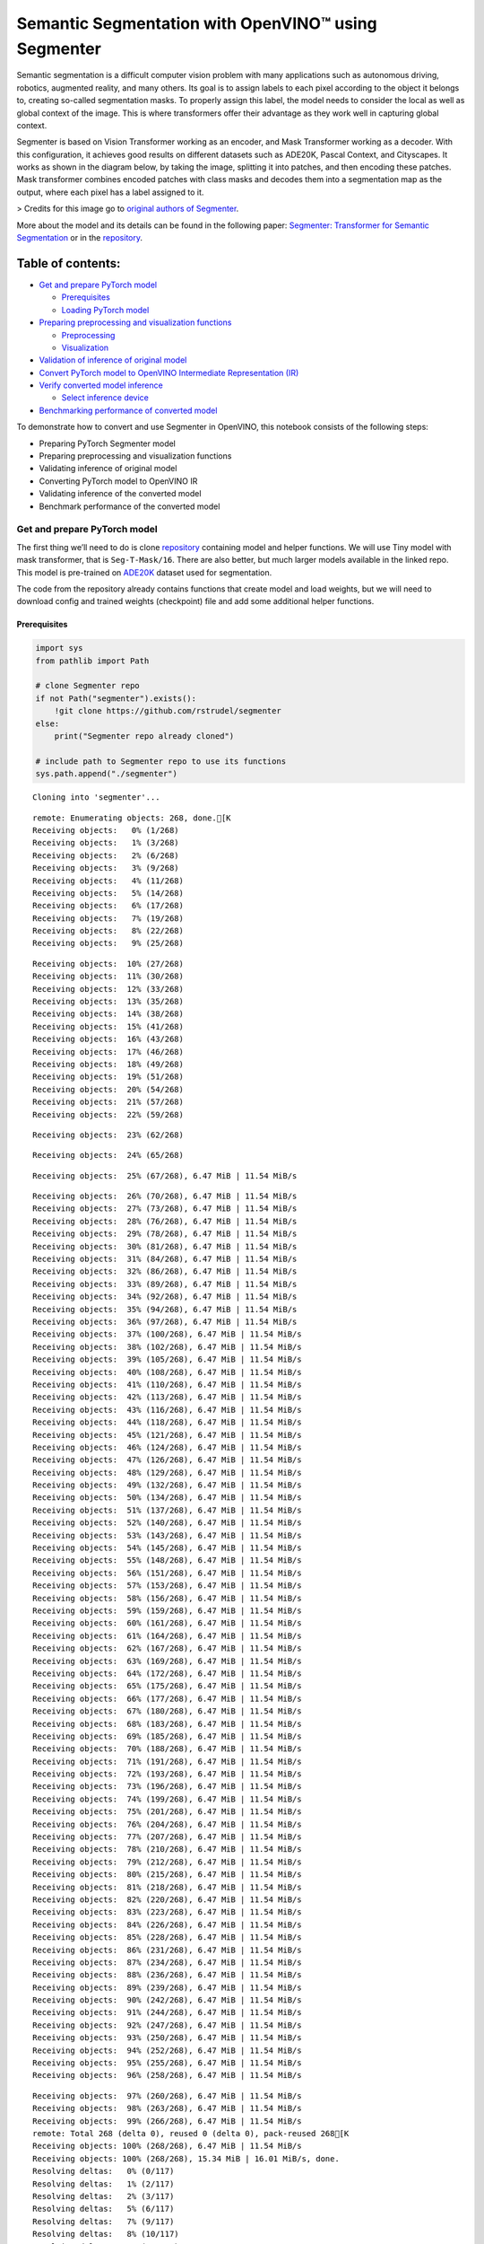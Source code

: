 Semantic Segmentation with OpenVINO™ using Segmenter
====================================================

Semantic segmentation is a difficult computer vision problem with many
applications such as autonomous driving, robotics, augmented reality,
and many others. Its goal is to assign labels to each pixel according to
the object it belongs to, creating so-called segmentation masks. To
properly assign this label, the model needs to consider the local as
well as global context of the image. This is where transformers offer
their advantage as they work well in capturing global context.

Segmenter is based on Vision Transformer working as an encoder, and Mask
Transformer working as a decoder. With this configuration, it achieves
good results on different datasets such as ADE20K, Pascal Context, and
Cityscapes. It works as shown in the diagram below, by taking the image,
splitting it into patches, and then encoding these patches. Mask
transformer combines encoded patches with class masks and decodes them
into a segmentation map as the output, where each pixel has a label
assigned to it.

|Segmenter diagram| > Credits for this image go to `original authors of
Segmenter <https://github.com/rstrudel/segmenter>`__.

More about the model and its details can be found in the following
paper: `Segmenter: Transformer for Semantic
Segmentation <https://arxiv.org/abs/2105.05633>`__ or in the
`repository <https://github.com/rstrudel/segmenter>`__.

Table of contents:
^^^^^^^^^^^^^^^^^^

-  `Get and prepare PyTorch model <#get-and-prepare-pytorch-model>`__

   -  `Prerequisites <#prerequisites>`__
   -  `Loading PyTorch model <#loading-pytorch-model>`__

-  `Preparing preprocessing and visualization
   functions <#preparing-preprocessing-and-visualization-functions>`__

   -  `Preprocessing <#preprocessing>`__
   -  `Visualization <#visualization>`__

-  `Validation of inference of original
   model <#validation-of-inference-of-original-model>`__
-  `Convert PyTorch model to OpenVINO Intermediate Representation
   (IR) <#convert-pytorch-model-to-openvino-intermediate-representation-ir>`__
-  `Verify converted model
   inference <#verify-converted-model-inference>`__

   -  `Select inference device <#select-inference-device>`__

-  `Benchmarking performance of converted
   model <#benchmarking-performance-of-converted-model>`__

.. |Segmenter diagram| image:: https://github.com/openvinotoolkit/openvino_notebooks/assets/93932510/f57979e7-fd3b-449f-bf01-afe0f965abbc

To demonstrate how to convert and use Segmenter in OpenVINO, this
notebook consists of the following steps:

-  Preparing PyTorch Segmenter model
-  Preparing preprocessing and visualization functions
-  Validating inference of original model
-  Converting PyTorch model to OpenVINO IR
-  Validating inference of the converted model
-  Benchmark performance of the converted model

Get and prepare PyTorch model
-----------------------------



The first thing we’ll need to do is clone
`repository <https://github.com/rstrudel/segmenter>`__ containing model
and helper functions. We will use Tiny model with mask transformer, that
is ``Seg-T-Mask/16``. There are also better, but much larger models
available in the linked repo. This model is pre-trained on
`ADE20K <https://groups.csail.mit.edu/vision/datasets/ADE20K/>`__
dataset used for segmentation.

The code from the repository already contains functions that create
model and load weights, but we will need to download config and trained
weights (checkpoint) file and add some additional helper functions.

Prerequisites
~~~~~~~~~~~~~



.. code:: ipython3

    import sys
    from pathlib import Path

    # clone Segmenter repo
    if not Path("segmenter").exists():
        !git clone https://github.com/rstrudel/segmenter
    else:
        print("Segmenter repo already cloned")

    # include path to Segmenter repo to use its functions
    sys.path.append("./segmenter")


.. parsed-literal::

    Cloning into 'segmenter'...


.. parsed-literal::

    remote: Enumerating objects: 268, done.[K
    Receiving objects:   0% (1/268)
    Receiving objects:   1% (3/268)
    Receiving objects:   2% (6/268)
    Receiving objects:   3% (9/268)
    Receiving objects:   4% (11/268)
    Receiving objects:   5% (14/268)
    Receiving objects:   6% (17/268)
    Receiving objects:   7% (19/268)
    Receiving objects:   8% (22/268)
    Receiving objects:   9% (25/268)

.. parsed-literal::

    Receiving objects:  10% (27/268)
    Receiving objects:  11% (30/268)
    Receiving objects:  12% (33/268)
    Receiving objects:  13% (35/268)
    Receiving objects:  14% (38/268)
    Receiving objects:  15% (41/268)
    Receiving objects:  16% (43/268)
    Receiving objects:  17% (46/268)
    Receiving objects:  18% (49/268)
    Receiving objects:  19% (51/268)
    Receiving objects:  20% (54/268)
    Receiving objects:  21% (57/268)
    Receiving objects:  22% (59/268)

.. parsed-literal::

    Receiving objects:  23% (62/268)

.. parsed-literal::

    Receiving objects:  24% (65/268)

.. parsed-literal::

    Receiving objects:  25% (67/268), 6.47 MiB | 11.54 MiB/s

.. parsed-literal::

    Receiving objects:  26% (70/268), 6.47 MiB | 11.54 MiB/s
    Receiving objects:  27% (73/268), 6.47 MiB | 11.54 MiB/s
    Receiving objects:  28% (76/268), 6.47 MiB | 11.54 MiB/s
    Receiving objects:  29% (78/268), 6.47 MiB | 11.54 MiB/s
    Receiving objects:  30% (81/268), 6.47 MiB | 11.54 MiB/s
    Receiving objects:  31% (84/268), 6.47 MiB | 11.54 MiB/s
    Receiving objects:  32% (86/268), 6.47 MiB | 11.54 MiB/s
    Receiving objects:  33% (89/268), 6.47 MiB | 11.54 MiB/s
    Receiving objects:  34% (92/268), 6.47 MiB | 11.54 MiB/s
    Receiving objects:  35% (94/268), 6.47 MiB | 11.54 MiB/s
    Receiving objects:  36% (97/268), 6.47 MiB | 11.54 MiB/s
    Receiving objects:  37% (100/268), 6.47 MiB | 11.54 MiB/s
    Receiving objects:  38% (102/268), 6.47 MiB | 11.54 MiB/s
    Receiving objects:  39% (105/268), 6.47 MiB | 11.54 MiB/s
    Receiving objects:  40% (108/268), 6.47 MiB | 11.54 MiB/s
    Receiving objects:  41% (110/268), 6.47 MiB | 11.54 MiB/s
    Receiving objects:  42% (113/268), 6.47 MiB | 11.54 MiB/s
    Receiving objects:  43% (116/268), 6.47 MiB | 11.54 MiB/s
    Receiving objects:  44% (118/268), 6.47 MiB | 11.54 MiB/s
    Receiving objects:  45% (121/268), 6.47 MiB | 11.54 MiB/s
    Receiving objects:  46% (124/268), 6.47 MiB | 11.54 MiB/s
    Receiving objects:  47% (126/268), 6.47 MiB | 11.54 MiB/s
    Receiving objects:  48% (129/268), 6.47 MiB | 11.54 MiB/s
    Receiving objects:  49% (132/268), 6.47 MiB | 11.54 MiB/s
    Receiving objects:  50% (134/268), 6.47 MiB | 11.54 MiB/s
    Receiving objects:  51% (137/268), 6.47 MiB | 11.54 MiB/s
    Receiving objects:  52% (140/268), 6.47 MiB | 11.54 MiB/s
    Receiving objects:  53% (143/268), 6.47 MiB | 11.54 MiB/s
    Receiving objects:  54% (145/268), 6.47 MiB | 11.54 MiB/s
    Receiving objects:  55% (148/268), 6.47 MiB | 11.54 MiB/s
    Receiving objects:  56% (151/268), 6.47 MiB | 11.54 MiB/s
    Receiving objects:  57% (153/268), 6.47 MiB | 11.54 MiB/s
    Receiving objects:  58% (156/268), 6.47 MiB | 11.54 MiB/s
    Receiving objects:  59% (159/268), 6.47 MiB | 11.54 MiB/s
    Receiving objects:  60% (161/268), 6.47 MiB | 11.54 MiB/s
    Receiving objects:  61% (164/268), 6.47 MiB | 11.54 MiB/s
    Receiving objects:  62% (167/268), 6.47 MiB | 11.54 MiB/s
    Receiving objects:  63% (169/268), 6.47 MiB | 11.54 MiB/s
    Receiving objects:  64% (172/268), 6.47 MiB | 11.54 MiB/s
    Receiving objects:  65% (175/268), 6.47 MiB | 11.54 MiB/s
    Receiving objects:  66% (177/268), 6.47 MiB | 11.54 MiB/s
    Receiving objects:  67% (180/268), 6.47 MiB | 11.54 MiB/s
    Receiving objects:  68% (183/268), 6.47 MiB | 11.54 MiB/s
    Receiving objects:  69% (185/268), 6.47 MiB | 11.54 MiB/s
    Receiving objects:  70% (188/268), 6.47 MiB | 11.54 MiB/s
    Receiving objects:  71% (191/268), 6.47 MiB | 11.54 MiB/s
    Receiving objects:  72% (193/268), 6.47 MiB | 11.54 MiB/s
    Receiving objects:  73% (196/268), 6.47 MiB | 11.54 MiB/s
    Receiving objects:  74% (199/268), 6.47 MiB | 11.54 MiB/s
    Receiving objects:  75% (201/268), 6.47 MiB | 11.54 MiB/s
    Receiving objects:  76% (204/268), 6.47 MiB | 11.54 MiB/s
    Receiving objects:  77% (207/268), 6.47 MiB | 11.54 MiB/s
    Receiving objects:  78% (210/268), 6.47 MiB | 11.54 MiB/s
    Receiving objects:  79% (212/268), 6.47 MiB | 11.54 MiB/s
    Receiving objects:  80% (215/268), 6.47 MiB | 11.54 MiB/s
    Receiving objects:  81% (218/268), 6.47 MiB | 11.54 MiB/s
    Receiving objects:  82% (220/268), 6.47 MiB | 11.54 MiB/s
    Receiving objects:  83% (223/268), 6.47 MiB | 11.54 MiB/s
    Receiving objects:  84% (226/268), 6.47 MiB | 11.54 MiB/s
    Receiving objects:  85% (228/268), 6.47 MiB | 11.54 MiB/s
    Receiving objects:  86% (231/268), 6.47 MiB | 11.54 MiB/s
    Receiving objects:  87% (234/268), 6.47 MiB | 11.54 MiB/s
    Receiving objects:  88% (236/268), 6.47 MiB | 11.54 MiB/s
    Receiving objects:  89% (239/268), 6.47 MiB | 11.54 MiB/s
    Receiving objects:  90% (242/268), 6.47 MiB | 11.54 MiB/s
    Receiving objects:  91% (244/268), 6.47 MiB | 11.54 MiB/s
    Receiving objects:  92% (247/268), 6.47 MiB | 11.54 MiB/s
    Receiving objects:  93% (250/268), 6.47 MiB | 11.54 MiB/s
    Receiving objects:  94% (252/268), 6.47 MiB | 11.54 MiB/s
    Receiving objects:  95% (255/268), 6.47 MiB | 11.54 MiB/s
    Receiving objects:  96% (258/268), 6.47 MiB | 11.54 MiB/s

.. parsed-literal::

    Receiving objects:  97% (260/268), 6.47 MiB | 11.54 MiB/s
    Receiving objects:  98% (263/268), 6.47 MiB | 11.54 MiB/s
    Receiving objects:  99% (266/268), 6.47 MiB | 11.54 MiB/s
    remote: Total 268 (delta 0), reused 0 (delta 0), pack-reused 268[K
    Receiving objects: 100% (268/268), 6.47 MiB | 11.54 MiB/s
    Receiving objects: 100% (268/268), 15.34 MiB | 16.01 MiB/s, done.
    Resolving deltas:   0% (0/117)
    Resolving deltas:   1% (2/117)
    Resolving deltas:   2% (3/117)
    Resolving deltas:   5% (6/117)
    Resolving deltas:   7% (9/117)
    Resolving deltas:   8% (10/117)
    Resolving deltas:   9% (11/117)
    Resolving deltas:  10% (12/117)
    Resolving deltas:  11% (13/117)
    Resolving deltas:  13% (16/117)
    Resolving deltas:  14% (17/117)
    Resolving deltas:  27% (32/117)
    Resolving deltas:  30% (36/117)
    Resolving deltas:  58% (68/117)
    Resolving deltas:  61% (72/117)
    Resolving deltas:  71% (84/117)
    Resolving deltas:  75% (88/117)
    Resolving deltas:  76% (90/117)
    Resolving deltas:  77% (91/117)
    Resolving deltas:  82% (96/117)
    Resolving deltas: 100% (117/117)
    Resolving deltas: 100% (117/117), done.


.. code:: ipython3

    # Installing requirements
    %pip install -q "openvino>=2023.1.0"
    %pip install -r segmenter/requirements.txt


.. parsed-literal::

    Note: you may need to restart the kernel to use updated packages.


.. parsed-literal::

    Requirement already satisfied: torch in /opt/home/k8sworker/ci-ai/cibuilds/ov-notebook/OVNotebookOps-642/.workspace/scm/ov-notebook/.venv/lib/python3.8/site-packages (from -r segmenter/requirements.txt (line 1)) (2.1.0+cpu)
    Requirement already satisfied: click in /opt/home/k8sworker/ci-ai/cibuilds/ov-notebook/OVNotebookOps-642/.workspace/scm/ov-notebook/.venv/lib/python3.8/site-packages (from -r segmenter/requirements.txt (line 2)) (8.1.7)
    Requirement already satisfied: numpy in /opt/home/k8sworker/ci-ai/cibuilds/ov-notebook/OVNotebookOps-642/.workspace/scm/ov-notebook/.venv/lib/python3.8/site-packages (from -r segmenter/requirements.txt (line 3)) (1.23.5)


.. parsed-literal::

    Collecting einops (from -r segmenter/requirements.txt (line 4))
      Using cached einops-0.7.0-py3-none-any.whl.metadata (13 kB)


.. parsed-literal::

    Collecting python-hostlist (from -r segmenter/requirements.txt (line 5))
      Using cached python_hostlist-1.23.0-py3-none-any.whl
    Requirement already satisfied: tqdm in /opt/home/k8sworker/ci-ai/cibuilds/ov-notebook/OVNotebookOps-642/.workspace/scm/ov-notebook/.venv/lib/python3.8/site-packages (from -r segmenter/requirements.txt (line 6)) (4.66.2)
    Requirement already satisfied: requests in /opt/home/k8sworker/ci-ai/cibuilds/ov-notebook/OVNotebookOps-642/.workspace/scm/ov-notebook/.venv/lib/python3.8/site-packages (from -r segmenter/requirements.txt (line 7)) (2.31.0)
    Requirement already satisfied: pyyaml in /opt/home/k8sworker/ci-ai/cibuilds/ov-notebook/OVNotebookOps-642/.workspace/scm/ov-notebook/.venv/lib/python3.8/site-packages (from -r segmenter/requirements.txt (line 8)) (6.0.1)


.. parsed-literal::

    Collecting timm==0.4.12 (from -r segmenter/requirements.txt (line 9))
      Using cached timm-0.4.12-py3-none-any.whl.metadata (30 kB)


.. parsed-literal::

    Collecting mmcv==1.3.8 (from -r segmenter/requirements.txt (line 10))
      Using cached mmcv-1.3.8-py2.py3-none-any.whl


.. parsed-literal::

    Collecting mmsegmentation==0.14.1 (from -r segmenter/requirements.txt (line 11))
      Using cached mmsegmentation-0.14.1-py3-none-any.whl.metadata (8.3 kB)
    Requirement already satisfied: torchvision in /opt/home/k8sworker/ci-ai/cibuilds/ov-notebook/OVNotebookOps-642/.workspace/scm/ov-notebook/.venv/lib/python3.8/site-packages (from timm==0.4.12->-r segmenter/requirements.txt (line 9)) (0.16.0+cpu)


.. parsed-literal::

    Collecting addict (from mmcv==1.3.8->-r segmenter/requirements.txt (line 10))
      Using cached addict-2.4.0-py3-none-any.whl.metadata (1.0 kB)
    Requirement already satisfied: Pillow in /opt/home/k8sworker/ci-ai/cibuilds/ov-notebook/OVNotebookOps-642/.workspace/scm/ov-notebook/.venv/lib/python3.8/site-packages (from mmcv==1.3.8->-r segmenter/requirements.txt (line 10)) (10.2.0)


.. parsed-literal::

    Collecting yapf (from mmcv==1.3.8->-r segmenter/requirements.txt (line 10))
      Using cached yapf-0.40.2-py3-none-any.whl.metadata (45 kB)
    Requirement already satisfied: matplotlib in /opt/home/k8sworker/ci-ai/cibuilds/ov-notebook/OVNotebookOps-642/.workspace/scm/ov-notebook/.venv/lib/python3.8/site-packages (from mmsegmentation==0.14.1->-r segmenter/requirements.txt (line 11)) (3.7.5)
    Requirement already satisfied: prettytable in /opt/home/k8sworker/ci-ai/cibuilds/ov-notebook/OVNotebookOps-642/.workspace/scm/ov-notebook/.venv/lib/python3.8/site-packages (from mmsegmentation==0.14.1->-r segmenter/requirements.txt (line 11)) (3.10.0)
    Requirement already satisfied: filelock in /opt/home/k8sworker/ci-ai/cibuilds/ov-notebook/OVNotebookOps-642/.workspace/scm/ov-notebook/.venv/lib/python3.8/site-packages (from torch->-r segmenter/requirements.txt (line 1)) (3.13.3)
    Requirement already satisfied: typing-extensions in /opt/home/k8sworker/ci-ai/cibuilds/ov-notebook/OVNotebookOps-642/.workspace/scm/ov-notebook/.venv/lib/python3.8/site-packages (from torch->-r segmenter/requirements.txt (line 1)) (4.10.0)
    Requirement already satisfied: sympy in /opt/home/k8sworker/ci-ai/cibuilds/ov-notebook/OVNotebookOps-642/.workspace/scm/ov-notebook/.venv/lib/python3.8/site-packages (from torch->-r segmenter/requirements.txt (line 1)) (1.12)
    Requirement already satisfied: networkx in /opt/home/k8sworker/ci-ai/cibuilds/ov-notebook/OVNotebookOps-642/.workspace/scm/ov-notebook/.venv/lib/python3.8/site-packages (from torch->-r segmenter/requirements.txt (line 1)) (3.1)
    Requirement already satisfied: jinja2 in /opt/home/k8sworker/ci-ai/cibuilds/ov-notebook/OVNotebookOps-642/.workspace/scm/ov-notebook/.venv/lib/python3.8/site-packages (from torch->-r segmenter/requirements.txt (line 1)) (3.1.3)
    Requirement already satisfied: fsspec in /opt/home/k8sworker/ci-ai/cibuilds/ov-notebook/OVNotebookOps-642/.workspace/scm/ov-notebook/.venv/lib/python3.8/site-packages (from torch->-r segmenter/requirements.txt (line 1)) (2024.2.0)
    Requirement already satisfied: charset-normalizer<4,>=2 in /opt/home/k8sworker/ci-ai/cibuilds/ov-notebook/OVNotebookOps-642/.workspace/scm/ov-notebook/.venv/lib/python3.8/site-packages (from requests->-r segmenter/requirements.txt (line 7)) (3.3.2)
    Requirement already satisfied: idna<4,>=2.5 in /opt/home/k8sworker/ci-ai/cibuilds/ov-notebook/OVNotebookOps-642/.workspace/scm/ov-notebook/.venv/lib/python3.8/site-packages (from requests->-r segmenter/requirements.txt (line 7)) (3.6)
    Requirement already satisfied: urllib3<3,>=1.21.1 in /opt/home/k8sworker/ci-ai/cibuilds/ov-notebook/OVNotebookOps-642/.workspace/scm/ov-notebook/.venv/lib/python3.8/site-packages (from requests->-r segmenter/requirements.txt (line 7)) (2.2.1)
    Requirement already satisfied: certifi>=2017.4.17 in /opt/home/k8sworker/ci-ai/cibuilds/ov-notebook/OVNotebookOps-642/.workspace/scm/ov-notebook/.venv/lib/python3.8/site-packages (from requests->-r segmenter/requirements.txt (line 7)) (2024.2.2)


.. parsed-literal::

    Requirement already satisfied: MarkupSafe>=2.0 in /opt/home/k8sworker/ci-ai/cibuilds/ov-notebook/OVNotebookOps-642/.workspace/scm/ov-notebook/.venv/lib/python3.8/site-packages (from jinja2->torch->-r segmenter/requirements.txt (line 1)) (2.1.5)
    Requirement already satisfied: contourpy>=1.0.1 in /opt/home/k8sworker/ci-ai/cibuilds/ov-notebook/OVNotebookOps-642/.workspace/scm/ov-notebook/.venv/lib/python3.8/site-packages (from matplotlib->mmsegmentation==0.14.1->-r segmenter/requirements.txt (line 11)) (1.1.1)
    Requirement already satisfied: cycler>=0.10 in /opt/home/k8sworker/ci-ai/cibuilds/ov-notebook/OVNotebookOps-642/.workspace/scm/ov-notebook/.venv/lib/python3.8/site-packages (from matplotlib->mmsegmentation==0.14.1->-r segmenter/requirements.txt (line 11)) (0.12.1)
    Requirement already satisfied: fonttools>=4.22.0 in /opt/home/k8sworker/ci-ai/cibuilds/ov-notebook/OVNotebookOps-642/.workspace/scm/ov-notebook/.venv/lib/python3.8/site-packages (from matplotlib->mmsegmentation==0.14.1->-r segmenter/requirements.txt (line 11)) (4.50.0)
    Requirement already satisfied: kiwisolver>=1.0.1 in /opt/home/k8sworker/ci-ai/cibuilds/ov-notebook/OVNotebookOps-642/.workspace/scm/ov-notebook/.venv/lib/python3.8/site-packages (from matplotlib->mmsegmentation==0.14.1->-r segmenter/requirements.txt (line 11)) (1.4.5)
    Requirement already satisfied: packaging>=20.0 in /opt/home/k8sworker/ci-ai/cibuilds/ov-notebook/OVNotebookOps-642/.workspace/scm/ov-notebook/.venv/lib/python3.8/site-packages (from matplotlib->mmsegmentation==0.14.1->-r segmenter/requirements.txt (line 11)) (24.0)
    Requirement already satisfied: pyparsing>=2.3.1 in /opt/home/k8sworker/ci-ai/cibuilds/ov-notebook/OVNotebookOps-642/.workspace/scm/ov-notebook/.venv/lib/python3.8/site-packages (from matplotlib->mmsegmentation==0.14.1->-r segmenter/requirements.txt (line 11)) (3.1.2)
    Requirement already satisfied: python-dateutil>=2.7 in /opt/home/k8sworker/ci-ai/cibuilds/ov-notebook/OVNotebookOps-642/.workspace/scm/ov-notebook/.venv/lib/python3.8/site-packages (from matplotlib->mmsegmentation==0.14.1->-r segmenter/requirements.txt (line 11)) (2.9.0.post0)
    Requirement already satisfied: importlib-resources>=3.2.0 in /opt/home/k8sworker/ci-ai/cibuilds/ov-notebook/OVNotebookOps-642/.workspace/scm/ov-notebook/.venv/lib/python3.8/site-packages (from matplotlib->mmsegmentation==0.14.1->-r segmenter/requirements.txt (line 11)) (6.4.0)


.. parsed-literal::

    Requirement already satisfied: wcwidth in /opt/home/k8sworker/ci-ai/cibuilds/ov-notebook/OVNotebookOps-642/.workspace/scm/ov-notebook/.venv/lib/python3.8/site-packages (from prettytable->mmsegmentation==0.14.1->-r segmenter/requirements.txt (line 11)) (0.2.13)
    Requirement already satisfied: mpmath>=0.19 in /opt/home/k8sworker/ci-ai/cibuilds/ov-notebook/OVNotebookOps-642/.workspace/scm/ov-notebook/.venv/lib/python3.8/site-packages (from sympy->torch->-r segmenter/requirements.txt (line 1)) (1.3.0)
    Requirement already satisfied: importlib-metadata>=6.6.0 in /opt/home/k8sworker/ci-ai/cibuilds/ov-notebook/OVNotebookOps-642/.workspace/scm/ov-notebook/.venv/lib/python3.8/site-packages (from yapf->mmcv==1.3.8->-r segmenter/requirements.txt (line 10)) (7.1.0)
    Requirement already satisfied: platformdirs>=3.5.1 in /opt/home/k8sworker/ci-ai/cibuilds/ov-notebook/OVNotebookOps-642/.workspace/scm/ov-notebook/.venv/lib/python3.8/site-packages (from yapf->mmcv==1.3.8->-r segmenter/requirements.txt (line 10)) (4.2.0)
    Requirement already satisfied: tomli>=2.0.1 in /opt/home/k8sworker/ci-ai/cibuilds/ov-notebook/OVNotebookOps-642/.workspace/scm/ov-notebook/.venv/lib/python3.8/site-packages (from yapf->mmcv==1.3.8->-r segmenter/requirements.txt (line 10)) (2.0.1)


.. parsed-literal::

    Requirement already satisfied: zipp>=0.5 in /opt/home/k8sworker/ci-ai/cibuilds/ov-notebook/OVNotebookOps-642/.workspace/scm/ov-notebook/.venv/lib/python3.8/site-packages (from importlib-metadata>=6.6.0->yapf->mmcv==1.3.8->-r segmenter/requirements.txt (line 10)) (3.18.1)


.. parsed-literal::

    Requirement already satisfied: six>=1.5 in /opt/home/k8sworker/ci-ai/cibuilds/ov-notebook/OVNotebookOps-642/.workspace/scm/ov-notebook/.venv/lib/python3.8/site-packages (from python-dateutil>=2.7->matplotlib->mmsegmentation==0.14.1->-r segmenter/requirements.txt (line 11)) (1.16.0)
    Using cached timm-0.4.12-py3-none-any.whl (376 kB)
    Using cached mmsegmentation-0.14.1-py3-none-any.whl (201 kB)


.. parsed-literal::

    Using cached einops-0.7.0-py3-none-any.whl (44 kB)
    Using cached addict-2.4.0-py3-none-any.whl (3.8 kB)
    Using cached yapf-0.40.2-py3-none-any.whl (254 kB)


.. parsed-literal::

    Installing collected packages: python-hostlist, addict, einops, yapf, mmsegmentation, mmcv, timm


.. parsed-literal::

    Successfully installed addict-2.4.0 einops-0.7.0 mmcv-1.3.8 mmsegmentation-0.14.1 python-hostlist-1.23.0 timm-0.4.12 yapf-0.40.2


.. parsed-literal::

    Note: you may need to restart the kernel to use updated packages.


.. code:: ipython3

    import numpy as np
    import yaml

    # Fetch the notebook utils script from the openvino_notebooks repo
    import urllib.request
    urllib.request.urlretrieve(
        url='https://raw.githubusercontent.com/openvinotoolkit/openvino_notebooks/main/notebooks/utils/notebook_utils.py',
        filename='notebook_utils.py'
    )
    from notebook_utils import download_file, load_image

We’ll need ``timm``, ``mmsegmentation``, ``einops`` and ``mmcv``, to use
functions from segmenter repo

First, we will clone the Segmenter repo and then download weights and
config for our model.

.. code:: ipython3

    # download config and pretrained model weights
    # here we use tiny model, there are also better but larger models available in repository
    WEIGHTS_LINK = "https://storage.openvinotoolkit.org/repositories/openvino_notebooks/models/segmenter/checkpoints/ade20k/seg_tiny_mask/checkpoint.pth"
    CONFIG_LINK = "https://storage.openvinotoolkit.org/repositories/openvino_notebooks/models/segmenter/checkpoints/ade20k/seg_tiny_mask/variant.yml"

    MODEL_DIR = Path("model/")
    MODEL_DIR.mkdir(exist_ok=True)

    download_file(WEIGHTS_LINK, directory=MODEL_DIR, show_progress=True)
    download_file(CONFIG_LINK, directory=MODEL_DIR, show_progress=True)

    WEIGHT_PATH = MODEL_DIR / "checkpoint.pth"
    CONFIG_PATH = MODEL_DIR / "variant.yaml"



.. parsed-literal::

    model/checkpoint.pth:   0%|          | 0.00/26.4M [00:00<?, ?B/s]



.. parsed-literal::

    model/variant.yml:   0%|          | 0.00/940 [00:00<?, ?B/s]


Loading PyTorch model
~~~~~~~~~~~~~~~~~~~~~



PyTorch models are usually an instance of
`torch.nn.Module <https://pytorch.org/docs/stable/generated/torch.nn.Module.html>`__
class, initialized by a state dictionary containing model weights.
Typical steps to get the model are therefore:

1. Create an instance of the model class
2. Load checkpoint state dict, which contains pre-trained model weights
3. Turn the model to evaluation mode, to switch some operations to
   inference mode

We will now use already provided helper functions from repository to
initialize the model.

.. code:: ipython3

    from segmenter.segm.model.factory import load_model

    pytorch_model, config = load_model(WEIGHT_PATH)
    # put model into eval mode, to set it for inference
    pytorch_model.eval()
    print("PyTorch model loaded and ready for inference.")


.. parsed-literal::

    PyTorch model loaded and ready for inference.


Load normalization settings from config file.

.. code:: ipython3

    from segmenter.segm.data.utils import STATS
    # load normalization name, in our case "vit" since we are using transformer
    normalization_name = config["dataset_kwargs"]["normalization"]
    # load normalization params, mean and std from STATS
    normalization = STATS[normalization_name]


.. parsed-literal::

    No CUDA runtime is found, using CUDA_HOME='/usr/local/cuda'


Preparing preprocessing and visualization functions
---------------------------------------------------



Now we will define utility functions for preprocessing and visualizing
the results.

Preprocessing
~~~~~~~~~~~~~



Inference input is tensor with shape ``[1, 3, H, W]`` in ``B, C, H, W``
format, where:

-  ``B`` - batch size (in our case 1, as we are just adding 1 with
   unsqueeze)
-  ``C`` - image channels (in our case RGB - 3)
-  ``H`` - image height
-  ``W`` - image width

Resizing to the correct scale and splitting to batches is done inside
inference, so we don’t need to resize or split the image in
preprocessing.

Model expects images in RGB channels format, scaled to [0, 1] range and
normalized with given mean and standard deviation provided in
``config.yml``.

.. code:: ipython3

    from PIL import Image
    import torch
    import torchvision.transforms.functional as F


    def preprocess(im: Image, normalization: dict) -> torch.Tensor:
        """
        Preprocess image: scale, normalize and unsqueeze

        :param im: input image
        :param normalization: dictionary containing normalization data from config file
        :return:
                im: processed (scaled and normalized) image
        """
        # change PIL image to tensor and scale to [0, 1]
        im = F.pil_to_tensor(im).float() / 255
        # normalize by given mean and standard deviation
        im = F.normalize(im, normalization["mean"], normalization["std"])
        # change dim from [C, H, W] to [1, C, H, W]
        im = im.unsqueeze(0)

        return im

Visualization
~~~~~~~~~~~~~



Inference output contains labels assigned to each pixel, so the output
in our case is ``[150, H, W]`` in ``CL, H, W`` format where:

-  ``CL`` - number of classes for labels (in our case 150)
-  ``H`` - image height
-  ``W`` - image width

Since we want to visualize this output, we reduce dimensions to
``[1, H, W]`` where we keep only class with the highest value as that is
the predicted label. We then combine original image with colors
corresponding to the inferred labels.

.. code:: ipython3

    from segmenter.segm.data.utils import dataset_cat_description, seg_to_rgb
    from segmenter.segm.data.ade20k import ADE20K_CATS_PATH


    def apply_segmentation_mask(pil_im: Image, results: torch.Tensor) -> Image:
        """
        Combine segmentation masks with the image

        :param pil_im: original input image
        :param results: tensor containing segmentation masks for each pixel
        :return:
                pil_blend: image with colored segmentation masks overlay
        """
        cat_names, cat_colors = dataset_cat_description(ADE20K_CATS_PATH)

        # 3D array, where each pixel has values for all classes, take index of max as label
        seg_map = results.argmax(0, keepdim=True)
        # transform label id to colors
        seg_rgb = seg_to_rgb(seg_map, cat_colors)
        seg_rgb = (255 * seg_rgb.cpu().numpy()).astype(np.uint8)
        pil_seg = Image.fromarray(seg_rgb[0])

        # overlay segmentation mask over original image
        pil_blend = Image.blend(pil_im, pil_seg, 0.5).convert("RGB")

        return pil_blend

Validation of inference of original model
-----------------------------------------



Now that we have everything ready, we can perform segmentation on
example image ``coco_hollywood.jpg``.

.. code:: ipython3

    from segmenter.segm.model.utils import inference

    # load image with PIL
    image = load_image("https://storage.openvinotoolkit.org/repositories/openvino_notebooks/data/data/image/coco_hollywood.jpg")
    # load_image reads the image in BGR format, [:,:,::-1] reshape transfroms it to RGB
    pil_image = Image.fromarray(image[:,:,::-1])

    # preprocess image with normalization params loaded in previous steps
    image = preprocess(pil_image, normalization)

    # inference function needs some meta parameters, where we specify that we don't flip images in inference mode
    im_meta = dict(flip=False)
    # perform inference with function from repository
    original_results = inference(model=pytorch_model,
                                 ims=[image],
                                 ims_metas=[im_meta],
                                 ori_shape=image.shape[2:4],
                                 window_size=config["inference_kwargs"]["window_size"],
                                 window_stride=config["inference_kwargs"]["window_stride"],
                                 batch_size=2)

After inference is complete, we need to transform output to segmentation
mask where each class has specified color, using helper functions from
previous steps.

.. code:: ipython3

    # combine segmentation mask with image
    blended_image = apply_segmentation_mask(pil_image, original_results)

    # show image with segmentation mask overlay
    blended_image




.. image:: 204-segmenter-semantic-segmentation-with-output_files/204-segmenter-semantic-segmentation-with-output_21_0.png



We can see that model segments the image into meaningful parts. Since we
are using tiny variant of model, the result is not as good as it is with
larger models, but it already shows nice segmentation performance.

Convert PyTorch model to OpenVINO Intermediate Representation (IR)
------------------------------------------------------------------



Now that we’ve verified that the inference of PyTorch model works, we
will convert it to OpenVINO IR format.

To do this, we first get input dimensions from the model configuration
file and create torch dummy input. Input dimensions are in our case
``[2, 3, 512, 512]`` in ``B, C, H, W]`` format, where:

-  ``B`` - batch size
-  ``C`` - image channels (in our case RGB - 3)
-  ``H`` - model input image height
-  ``W`` - model input image width

..

   Note that H and W are here fixed to 512, as this is required by the
   model. Resizing is done inside the inference function from the
   original repository.

After that, we use ``ov.convert_model`` function from PyTorch to convert
the model to OpenVINO model, which is ready to use in Python interface
but can also be serialized to OpenVINO IR format for future execution
using ``ov.save_model``. The process can generate some warnings, but
they are not a problem.

.. code:: ipython3

    import openvino as ov

    # get input sizes from config file
    batch_size = 2
    channels = 3
    image_size = config["dataset_kwargs"]["image_size"]

    # make dummy input with correct shapes obtained from config file
    dummy_input = torch.randn(batch_size, channels, image_size, image_size)

    model = ov.convert_model(pytorch_model, example_input=dummy_input, input=([batch_size, channels, image_size, image_size], ))
    # serialize model for saving IR
    ov.save_model(model, MODEL_DIR / "segmenter.xml")


.. parsed-literal::

    /opt/home/k8sworker/ci-ai/cibuilds/ov-notebook/OVNotebookOps-642/.workspace/scm/ov-notebook/notebooks/204-segmenter-semantic-segmentation/./segmenter/segm/model/utils.py:69: TracerWarning: Converting a tensor to a Python boolean might cause the trace to be incorrect. We can't record the data flow of Python values, so this value will be treated as a constant in the future. This means that the trace might not generalize to other inputs!
      if H % patch_size > 0:
    /opt/home/k8sworker/ci-ai/cibuilds/ov-notebook/OVNotebookOps-642/.workspace/scm/ov-notebook/notebooks/204-segmenter-semantic-segmentation/./segmenter/segm/model/utils.py:71: TracerWarning: Converting a tensor to a Python boolean might cause the trace to be incorrect. We can't record the data flow of Python values, so this value will be treated as a constant in the future. This means that the trace might not generalize to other inputs!
      if W % patch_size > 0:
    /opt/home/k8sworker/ci-ai/cibuilds/ov-notebook/OVNotebookOps-642/.workspace/scm/ov-notebook/notebooks/204-segmenter-semantic-segmentation/./segmenter/segm/model/vit.py:122: TracerWarning: Converting a tensor to a Python boolean might cause the trace to be incorrect. We can't record the data flow of Python values, so this value will be treated as a constant in the future. This means that the trace might not generalize to other inputs!
      if x.shape[1] != pos_embed.shape[1]:


.. parsed-literal::

    /opt/home/k8sworker/ci-ai/cibuilds/ov-notebook/OVNotebookOps-642/.workspace/scm/ov-notebook/notebooks/204-segmenter-semantic-segmentation/./segmenter/segm/model/decoder.py:100: TracerWarning: Converting a tensor to a Python integer might cause the trace to be incorrect. We can't record the data flow of Python values, so this value will be treated as a constant in the future. This means that the trace might not generalize to other inputs!
      masks = rearrange(masks, "b (h w) n -> b n h w", h=int(GS))
    /opt/home/k8sworker/ci-ai/cibuilds/ov-notebook/OVNotebookOps-642/.workspace/scm/ov-notebook/notebooks/204-segmenter-semantic-segmentation/./segmenter/segm/model/utils.py:85: TracerWarning: Converting a tensor to a Python boolean might cause the trace to be incorrect. We can't record the data flow of Python values, so this value will be treated as a constant in the future. This means that the trace might not generalize to other inputs!
      if extra_h > 0:
    /opt/home/k8sworker/ci-ai/cibuilds/ov-notebook/OVNotebookOps-642/.workspace/scm/ov-notebook/notebooks/204-segmenter-semantic-segmentation/./segmenter/segm/model/utils.py:87: TracerWarning: Converting a tensor to a Python boolean might cause the trace to be incorrect. We can't record the data flow of Python values, so this value will be treated as a constant in the future. This means that the trace might not generalize to other inputs!
      if extra_w > 0:


Verify converted model inference
--------------------------------



To test that model was successfully converted, we can use same inference
function from original repository, but we need to make custom class.

``SegmenterOV`` class contains OpenVINO model, with all attributes and
methods required by inference function. This way we don’t need to write
any additional custom code required to process input.

.. code:: ipython3

    class SegmenterOV:
        """
        Class containing OpenVINO model with all attributes required to work with inference function.

        :param model: compiled OpenVINO model
        :type model: CompiledModel
        :param output_blob: output blob used in inference
        :type output_blob: ConstOutput
        :param config: config file containing data about model and its requirements
        :type config: dict
        :param n_cls: number of classes to be predicted
        :type n_cls: int
        :param normalization:
        :type normalization: dict

        """

        def __init__(self, model_path: Path, device:str = "CPU"):
            """
            Constructor method.
            Initializes OpenVINO model and sets all required attributes

            :param model_path: path to model's .xml file, also containing variant.yml
            :param device: device string for selecting inference device
            """
            # init OpenVino core
            core = ov.Core()
            # read model
            model_xml = core.read_model(model_path)
            self.model = core.compile_model(model_xml, device)
            self.output_blob = self.model.output(0)

            # load model configs
            variant_path = Path(model_path).parent / "variant.yml"
            with open(variant_path, "r") as f:
                self.config = yaml.load(f, Loader=yaml.FullLoader)

            # load normalization specs from config
            normalization_name = self.config["dataset_kwargs"]["normalization"]
            self.normalization = STATS[normalization_name]

            # load number of classes from config
            self.n_cls = self.config["net_kwargs"]["n_cls"]

        def forward(self, data: torch.Tensor) -> torch.Tensor:
            """
            Perform inference on data and return the result in Tensor format

            :param data: input data to model
            :return: data inferred by model
            """
            return torch.from_numpy(self.model(data)[self.output_blob])

Now that we have created ``SegmenterOV`` helper class, we can use it in
inference function.

Select inference device
~~~~~~~~~~~~~~~~~~~~~~~



select device from dropdown list for running inference using OpenVINO

.. code:: ipython3

    import ipywidgets as widgets

    core = ov.Core()
    device = widgets.Dropdown(
        options=core.available_devices + ["AUTO"],
        value='AUTO',
        description='Device:',
        disabled=False,
    )

    device




.. parsed-literal::

    Dropdown(description='Device:', index=1, options=('CPU', 'AUTO'), value='AUTO')



.. code:: ipython3

    # load model into SegmenterOV class
    model = SegmenterOV(MODEL_DIR / "segmenter.xml", device.value)

.. code:: ipython3

    # perform inference with same function as in case of PyTorch model from repository
    results = inference(model=model,
                        ims=[image],
                        ims_metas=[im_meta],
                        ori_shape=image.shape[2:4],
                        window_size=model.config["inference_kwargs"]["window_size"],
                        window_stride=model.config["inference_kwargs"]["window_stride"],
                        batch_size=2)

.. code:: ipython3

    # combine segmentation mask with image
    converted_blend = apply_segmentation_mask(pil_image, results)

    # show image with segmentation mask overlay
    converted_blend




.. image:: 204-segmenter-semantic-segmentation-with-output_files/204-segmenter-semantic-segmentation-with-output_32_0.png



As we can see, we get the same results as with original model.

Benchmarking performance of converted model
-------------------------------------------



Finally, use the OpenVINO `Benchmark
Tool <https://docs.openvino.ai/2024/learn-openvino/openvino-samples/benchmark-tool.html>`__
to measure the inference performance of the model.

   NOTE: For more accurate performance, it is recommended to run
   ``benchmark_app`` in a terminal/command prompt after closing other
   applications. Run ``benchmark_app -m model.xml -d CPU`` to benchmark
   async inference on CPU for one minute. Change ``CPU`` to ``GPU`` to
   benchmark on GPU. Run ``benchmark_app --help`` to see an overview of
   all command-line options.

..

   Keep in mind that the authors of original paper used V100 GPU, which
   is significantly more powerful than the CPU used to obtain the
   following throughput. Therefore, FPS can’t be compared directly.

.. code:: ipython3

    device




.. parsed-literal::

    Dropdown(description='Device:', index=1, options=('CPU', 'AUTO'), value='AUTO')



.. code:: ipython3

    # Inference FP32 model (OpenVINO IR)
    !benchmark_app -m ./model/segmenter.xml -d $device.value -api async


.. parsed-literal::

    [Step 1/11] Parsing and validating input arguments
    [ INFO ] Parsing input parameters
    [Step 2/11] Loading OpenVINO Runtime
    [ WARNING ] Default duration 120 seconds is used for unknown device AUTO
    [ INFO ] OpenVINO:
    [ INFO ] Build ................................. 2024.0.0-14509-34caeefd078-releases/2024/0
    [ INFO ]
    [ INFO ] Device info:
    [ INFO ] AUTO
    [ INFO ] Build ................................. 2024.0.0-14509-34caeefd078-releases/2024/0
    [ INFO ]
    [ INFO ]
    [Step 3/11] Setting device configuration
    [ WARNING ] Performance hint was not explicitly specified in command line. Device(AUTO) performance hint will be set to PerformanceMode.THROUGHPUT.
    [Step 4/11] Reading model files
    [ INFO ] Loading model files


.. parsed-literal::

    [ INFO ] Read model took 23.61 ms
    [ INFO ] Original model I/O parameters:
    [ INFO ] Model inputs:
    [ INFO ]     im (node: im) : f32 / [...] / [2,3,512,512]
    [ INFO ] Model outputs:
    [ INFO ]     y (node: aten::upsample_bilinear2d/Interpolate) : f32 / [...] / [2,150,512,512]
    [Step 5/11] Resizing model to match image sizes and given batch
    [ INFO ] Model batch size: 2
    [Step 6/11] Configuring input of the model
    [ INFO ] Model inputs:
    [ INFO ]     im (node: im) : u8 / [N,C,H,W] / [2,3,512,512]
    [ INFO ] Model outputs:
    [ INFO ]     y (node: aten::upsample_bilinear2d/Interpolate) : f32 / [...] / [2,150,512,512]
    [Step 7/11] Loading the model to the device


.. parsed-literal::

    [ INFO ] Compile model took 345.79 ms
    [Step 8/11] Querying optimal runtime parameters
    [ INFO ] Model:
    [ INFO ]   NETWORK_NAME: Model0
    [ INFO ]   EXECUTION_DEVICES: ['CPU']
    [ INFO ]   PERFORMANCE_HINT: PerformanceMode.THROUGHPUT
    [ INFO ]   OPTIMAL_NUMBER_OF_INFER_REQUESTS: 6
    [ INFO ]   MULTI_DEVICE_PRIORITIES: CPU
    [ INFO ]   CPU:
    [ INFO ]     AFFINITY: Affinity.CORE
    [ INFO ]     CPU_DENORMALS_OPTIMIZATION: False
    [ INFO ]     CPU_SPARSE_WEIGHTS_DECOMPRESSION_RATE: 1.0
    [ INFO ]     DYNAMIC_QUANTIZATION_GROUP_SIZE: 0
    [ INFO ]     ENABLE_CPU_PINNING: True
    [ INFO ]     ENABLE_HYPER_THREADING: True
    [ INFO ]     EXECUTION_DEVICES: ['CPU']
    [ INFO ]     EXECUTION_MODE_HINT: ExecutionMode.PERFORMANCE
    [ INFO ]     INFERENCE_NUM_THREADS: 24
    [ INFO ]     INFERENCE_PRECISION_HINT: <Type: 'float32'>
    [ INFO ]     KV_CACHE_PRECISION: <Type: 'float16'>
    [ INFO ]     LOG_LEVEL: Level.NO
    [ INFO ]     NETWORK_NAME: Model0
    [ INFO ]     NUM_STREAMS: 6
    [ INFO ]     OPTIMAL_NUMBER_OF_INFER_REQUESTS: 6
    [ INFO ]     PERFORMANCE_HINT: THROUGHPUT
    [ INFO ]     PERFORMANCE_HINT_NUM_REQUESTS: 0
    [ INFO ]     PERF_COUNT: NO
    [ INFO ]     SCHEDULING_CORE_TYPE: SchedulingCoreType.ANY_CORE
    [ INFO ]   MODEL_PRIORITY: Priority.MEDIUM
    [ INFO ]   LOADED_FROM_CACHE: False
    [Step 9/11] Creating infer requests and preparing input tensors
    [ WARNING ] No input files were given for input 'im'!. This input will be filled with random values!
    [ INFO ] Fill input 'im' with random values
    [Step 10/11] Measuring performance (Start inference asynchronously, 6 inference requests, limits: 120000 ms duration)
    [ INFO ] Benchmarking in inference only mode (inputs filling are not included in measurement loop).


.. parsed-literal::

    [ INFO ] First inference took 209.60 ms


.. parsed-literal::

    [Step 11/11] Dumping statistics report
    [ INFO ] Execution Devices:['CPU']
    [ INFO ] Count:            1722 iterations
    [ INFO ] Duration:         120493.86 ms
    [ INFO ] Latency:
    [ INFO ]    Median:        417.78 ms
    [ INFO ]    Average:       419.34 ms
    [ INFO ]    Min:           183.62 ms
    [ INFO ]    Max:           518.30 ms
    [ INFO ] Throughput:   28.58 FPS

